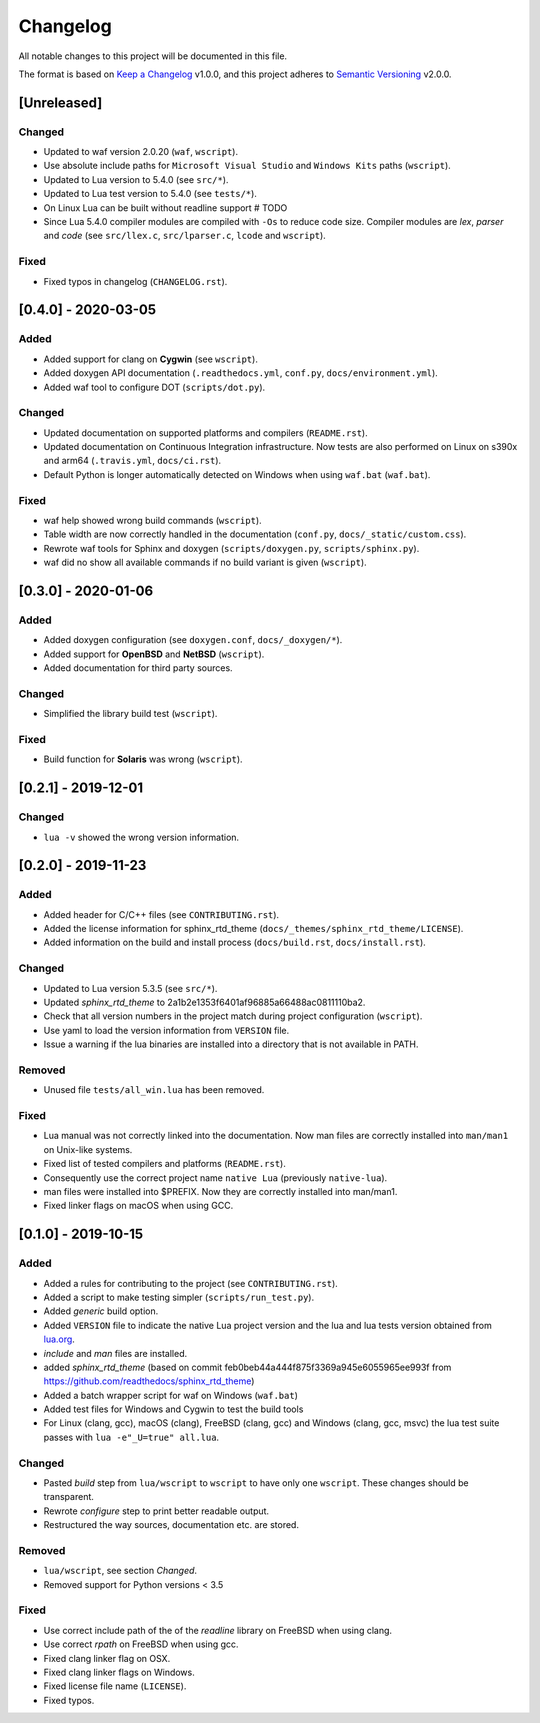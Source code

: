 #########
Changelog
#########

All notable changes to this project will be documented in this file.

The format is based on `Keep a Changelog`_ v1.0.0, and this project adheres to
`Semantic Versioning`_ v2.0.0.

************
[Unreleased]
************

Changed
=======

- Updated to waf version 2.0.20 (``waf``, ``wscript``).
- Use absolute include paths for ``Microsoft Visual Studio`` and
  ``Windows Kits`` paths (``wscript``).
- Updated to Lua version to 5.4.0 (see ``src/*``).
- Updated to Lua test version to 5.4.0 (see ``tests/*``).
- On Linux Lua can be built without readline support # TODO
- Since Lua 5.4.0 compiler modules are compiled with ``-Os`` to reduce code
  size. Compiler modules are *lex*, *parser* and *code* (see
  ``src/llex.c``, ``src/lparser.c``, ``lcode`` and ``wscript``).

Fixed
=====

- Fixed typos in changelog (``CHANGELOG.rst``).

********************
[0.4.0] - 2020-03-05
********************

Added
=====

- Added support for clang on **Cygwin** (see ``wscript``).
- Added doxygen API documentation (``.readthedocs.yml``, ``conf.py``,
  ``docs/environment.yml``).
- Added waf tool to configure DOT (``scripts/dot.py``).

Changed
=======

- Updated documentation on supported platforms and compilers (``README.rst``).
- Updated documentation on Continuous Integration infrastructure. Now tests are
  also performed on Linux on s390x and arm64 (``.travis.yml``,
  ``docs/ci.rst``).
- Default Python is longer automatically detected on Windows when using
  ``waf.bat`` (``waf.bat``).

Fixed
=====

- waf help showed wrong build commands (``wscript``).
- Table width are now correctly handled in the documentation
  (``conf.py``, ``docs/_static/custom.css``).
- Rewrote waf tools for Sphinx and doxygen (``scripts/doxygen.py``,
  ``scripts/sphinx.py``).
- waf did no show all available commands if no build variant is given
  (``wscript``).

********************
[0.3.0] - 2020-01-06
********************

Added
=====

- Added doxygen configuration (see ``doxygen.conf``, ``docs/_doxygen/*``).
- Added support for **OpenBSD** and **NetBSD** (``wscript``).
- Added documentation for third party sources.

Changed
=======

- Simplified the library build test (``wscript``).

Fixed
=====

- Build function for **Solaris** was wrong (``wscript``).

********************
[0.2.1] - 2019-12-01
********************

Changed
=======

- ``lua -v`` showed the wrong version information.

********************
[0.2.0] - 2019-11-23
********************

Added
=====

- Added header for C/C++ files (see ``CONTRIBUTING.rst``).
- Added the license information for sphinx_rtd_theme
  (``docs/_themes/sphinx_rtd_theme/LICENSE``).
- Added information on the build and install process (``docs/build.rst``,
  ``docs/install.rst``).

Changed
=======

- Updated to Lua version 5.3.5 (see ``src/*``).
- Updated `sphinx_rtd_theme` to 2a1b2e1353f6401af96885a66488ac0811110ba2.
- Check that all version numbers in the project match during project
  configuration (``wscript``).
- Use yaml to load the version information from ``VERSION`` file.
- Issue a warning if the lua binaries are installed into a directory that is
  not available in PATH.

Removed
=======

- Unused file ``tests/all_win.lua`` has been removed.

Fixed
=====

- Lua manual was not correctly linked into the documentation. Now man files are
  correctly installed into ``man/man1`` on Unix-like systems.
- Fixed list of tested compilers and platforms (``README.rst``).
- Consequently use the correct project name ``native Lua`` (previously
  ``native-lua``).
- man files were installed into $PREFIX. Now they are correctly installed into
  man/man1.
- Fixed linker flags on macOS when using GCC.

********************
[0.1.0] - 2019-10-15
********************

Added
=====

- Added a rules for contributing to the project (see ``CONTRIBUTING.rst``).
- Added a script to make testing simpler (``scripts/run_test.py``).
- Added `generic` build option.
- Added ``VERSION`` file to indicate the native Lua project version and the lua
  and lua tests version obtained from `lua.org`_.
- `include` and `man` files are installed.
- added `sphinx_rtd_theme` (based on commit
  feb0beb44a444f875f3369a945e6055965ee993f from
  https://github.com/readthedocs/sphinx_rtd_theme)
- Added a batch wrapper script for waf on Windows (``waf.bat``)
- Added test files for Windows and Cygwin to test the build tools
- For Linux (clang, gcc), macOS (clang), FreeBSD (clang, gcc) and Windows
  (clang, gcc, msvc) the lua test suite passes with
  ``lua -e"_U=true" all.lua``.

Changed
=======

- Pasted `build` step from ``lua/wscript`` to ``wscript`` to have only one
  ``wscript``. These changes should be transparent.
- Rewrote `configure` step to print better readable output.
- Restructured the way sources, documentation etc. are stored.

Removed
=======

- ``lua/wscript``, see section `Changed`.
- Removed support for Python versions < 3.5

Fixed
=====

- Use correct include path of the of the `readline` library on FreeBSD when
  using clang.
- Use correct `rpath` on FreeBSD when using gcc.
- Fixed clang linker flag on OSX.
- Fixed clang linker flags on Windows.
- Fixed license file name (``LICENSE``).
- Fixed typos.

.. _Keep a Changelog : https://keepachangelog.com/en/1.0.0/

.. _Semantic Versioning : https://semver.org/spec/v2.0.0.html

.. _lua.org : https://www.lua.org/
